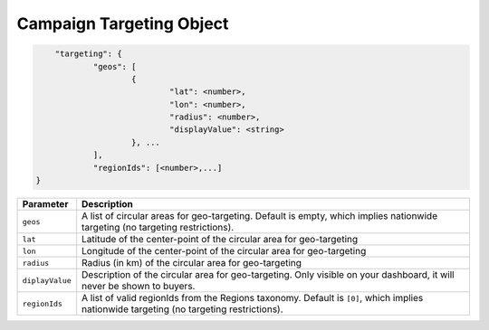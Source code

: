 .. _campaign-targeting-object:

Campaign Targeting Object
~~~~~~~~~~~~~~~~~~~~~~~~~~

.. code-block:: javascript

	"targeting": {
    		"geos": [
    			{
    				"lat": <number>,
    				"lon": <number>,
    				"radius": <number>,
    				"displayValue": <string>
    			}, ...
    		],
    		"regionIds": [<number>,...]
    }


===================  =========================================================================================
Parameter             Description
===================  =========================================================================================
``geos``              A list of circular areas for geo-targeting. Default is empty, which implies nationwide targeting (no targeting restrictions).
``lat``               Latitude of the center-point of the circular area for geo-targeting
``lon``               Longitude of the center-point of the circular area for geo-targeting
``radius``            Radius (in km) of the circular area for geo-targeting
``diplayValue``       Description of the circular area for geo-targeting. Only visible on your dashboard, it will never be shown to buyers.
``regionIds``         A list of valid regionIds from the Regions taxonomy. Default is ``[0]``, which implies nationwide targeting (no targeting restrictions).
===================  =========================================================================================
